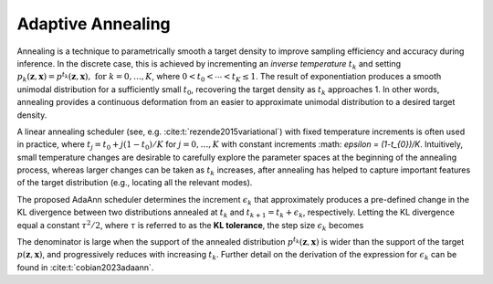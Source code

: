 Adaptive Annealing
==================

Annealing is a technique to parametrically smooth a target density to improve sampling efficiency and accuracy during inference. In the discrete case, this is achieved by incrementing an *inverse temperature* :math:`t_{k}` and setting :math:`p_k(\boldsymbol{z},\boldsymbol{x}) = p^{t_k}(\boldsymbol{z},\boldsymbol{x}),\,\,\text{for } k=0,\dots,K`, where :math:`0 < t_{0} < \cdots < t_{K} \le 1`. The result of exponentiation produces a smooth unimodal distribution for a sufficiently small :math:`t_0`, recovering the target density as :math:`t_{k}` approaches 1. In other words, annealing provides a continuous deformation from an easier to approximate unimodal distribution to a desired target density.

A linear annealing scheduler (see, e.g. :cite:t:`rezende2015variational`) with fixed temperature increments is often used in practice, where :math:`t_j=t_{0} + j (1-t_{0})/K` for :math:`j=0,\ldots,K` with constant increments :math: `\epsilon = (1-t_{0})/K`. Intuitively, small temperature changes are desirable to carefully explore the parameter spaces at the beginning of the annealing process, whereas larger changes can be taken as :math:`t_{k}` increases, after annealing has helped to capture important features of the target distribution (e.g., locating all the relevant modes).

The proposed AdaAnn scheduler determines the increment :math:`\epsilon_{k}` that approximately produces a pre-defined change in the KL divergence between two distributions annealed at :math:`t_{k}` and :math:`t_{k+1}=t_{k}+\epsilon_{k}`, respectively. Letting the KL divergence equal a constant :math:`\tau^2/2`, where :math:`\tau` is referred to as the **KL tolerance**, the step size :math:`\epsilon_k` becomes 

.. math::
   \epsilon_k = \tau/ \sqrt{\mathbb{V}_{p^{t_k}}[\log p(\boldsymbol z,\boldsymbol{x})]}. 
   :label: equ:adaann

The denominator is large when the support of the annealed distribution :math:`p^{t_{k}}(\boldsymbol{z},\boldsymbol{x})` is wider than the support of the target :math:`p(\boldsymbol{z},\boldsymbol{x})`, and progressively reduces with increasing :math:`t_{k}`. Further detail on the derivation of the expression for :math:`\epsilon_{k}` can be found in :cite:t:`cobian2023adaann`.
